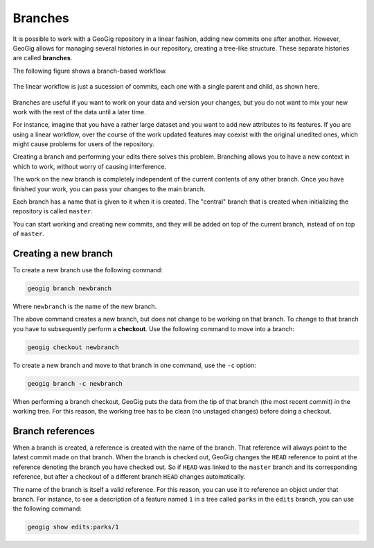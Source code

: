 .. _repo.branches:

Branches
========

It is possible to work with a GeoGig repository in a linear fashion, adding new commits one after another. However, GeoGig allows for managing several histories in our repository, creating a tree-like structure. These separate histories are called **branches**.

The following figure shows a branch-based workflow.

.. figure:: ../img/branched.png

The linear workflow is just a sucession of commits, each one with a single parent and child, as shown here.

.. figure:: ../img/linear.png

Branches are useful if you want to work on your data and version your changes, but you do not want to mix your new work with the rest of the data until a later time.

For instance, imagine that you have a rather large dataset and you want to add new attributes to its features. If you are using a linear workflow, over the course of the work updated features may coexist with the original unedited ones, which might cause problems for users of the repository.

Creating a branch and performing your edits there solves this problem. Branching allows you to have a new context in which to work, without worry of causing interference.

The work on the new branch is completely independent of the current contents of any other branch. Once you have finished your work, you can pass your changes to the main branch.

Each branch has a name that is given to it when it is created. The "central" branch that is created when initializing the repository is called ``master``.

You can start working and creating new commits, and they will be added on top of the current branch, instead of on top of ``master``.

.. todo:: ../img/work_on_branch.png



Creating a new branch
---------------------

To create a new branch use the following command:

.. code-block:: console

   geogig branch newbranch

Where ``newbranch`` is the name of the new branch.

The above command creates a new branch, but does not change to be working on that branch. To change to that branch you have to subsequently perform a **checkout**. Use the following command to move into a branch:

.. code-block:: console

   geogig checkout newbranch

To create a new branch and move to that branch in one command, use the ``-c`` option:

.. code-block:: console

   geogig branch -c newbranch

When performing a branch checkout, GeoGig puts the data from the tip of that branch (the most recent commit) in the working tree. For this reason, the working tree has to be clean (no unstaged changes) before doing a checkout. 

Branch references
-----------------

When a branch is created, a reference is created with the name of the branch. That reference will always point to the latest commit made on that branch. When the branch is checked out, GeoGig changes the ``HEAD`` reference to point at the reference denoting the branch you have checked out. So if ``HEAD`` was linked to the ``master`` branch and its corresponding reference, but after a checkout of a different branch ``HEAD`` changes automatically.

The name of the branch is itself a valid reference. For this reason, you can use it to reference an object under that branch. For instance, to see a description of a feature named ``1`` in a tree called ``parks`` in the ``edits`` branch, you can use the following command:

.. code-block:: console

   geogig show edits:parks/1

